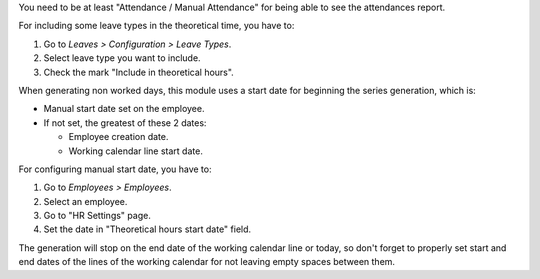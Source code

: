 You need to be at least "Attendance / Manual Attendance" for being able to see
the attendances report.

For including some leave types in the theoretical time, you have to:

#. Go to *Leaves > Configuration > Leave Types*.
#. Select leave type you want to include.
#. Check the mark "Include in theoretical hours".

When generating non worked days, this module uses a start date for beginning
the series generation, which is:

* Manual start date set on the employee.
* If not set, the greatest of these 2 dates:

  * Employee creation date.
  * Working calendar line start date.

For configuring manual start date, you have to:

#. Go to *Employees > Employees*.
#. Select an employee.
#. Go to "HR Settings" page.
#. Set the date in "Theoretical hours start date" field.

The generation will stop on the end date of the working calendar line or today,
so don't forget to properly set start and end dates of the lines of the working
calendar for not leaving empty spaces between them.
